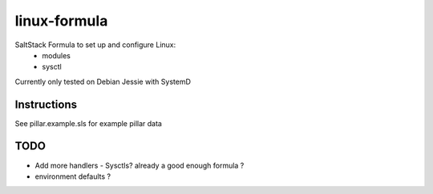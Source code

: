 =======================
linux-formula
=======================


SaltStack Formula to set up and configure Linux:
  - modules
  - sysctl

Currently only tested on Debian Jessie with SystemD

Instructions
------------

See pillar.example.sls for example pillar data

TODO
----

* Add more handlers - Sysctls?  already a good enough formula ?
* environment defaults ?



